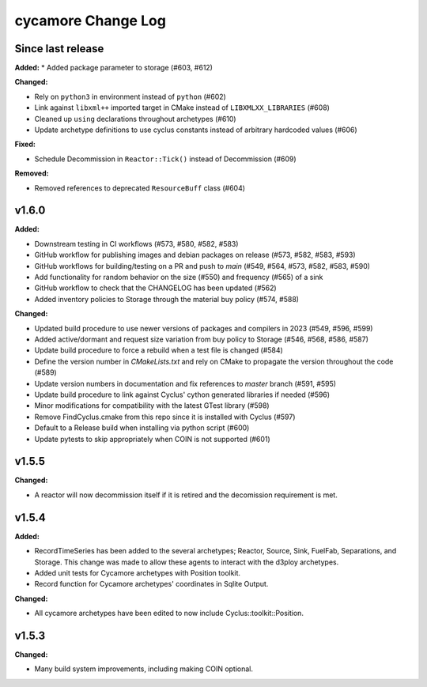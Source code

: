 =================
cycamore Change Log
=================

Since last release
======================

**Added:**
* Added package parameter to storage (#603, #612)

**Changed:**

* Rely on ``python3`` in environment instead of ``python`` (#602)
* Link against ``libxml++`` imported target in CMake instead of ``LIBXMLXX_LIBRARIES`` (#608)
* Cleaned up ``using`` declarations throughout archetypes (#610)
* Update archetype definitions to use cyclus constants instead of arbitrary hardcoded values (#606)

**Fixed:**

* Schedule Decommission in ``Reactor::Tick()`` instead of Decommission (#609)

**Removed:**

* Removed references to deprecated ``ResourceBuff`` class (#604)


v1.6.0
====================

**Added:**

* Downstream testing in CI workflows (#573, #580, #582, #583)
* GitHub workflow for publishing images and debian packages on release (#573, #582, #583, #593)
* GitHub workflows for building/testing on a PR and push to `main` (#549, #564, #573, #582, #583, #590)
* Add functionality for random behavior on the size (#550) and frequency (#565) of a sink
* GitHub workflow to check that the CHANGELOG has been updated (#562) 
* Added inventory policies to Storage through the material buy policy (#574, #588)

**Changed:** 

* Updated build procedure to use newer versions of packages and compilers in 2023 (#549, #596, #599)
* Added active/dormant and request size variation from buy policy to Storage (#546, #568, #586, #587)
* Update build procedure to force a rebuild when a test file is changed (#584)
* Define the version number in `CMakeLists.txt` and rely on CMake to propagate the version throughout the code (#589)
* Update version numbers in documentation and fix references to `master` branch (#591, #595)
* Update build procedure to link against Cyclus' cython generated libraries if needed (#596)
* Minor modifications for compatibility with the latest GTest library (#598)
* Remove FindCyclus.cmake from this repo since it is installed with Cyclus (#597)
* Default to a Release build when installing via python script (#600)
* Update pytests to skip appropriately when COIN is not supported (#601)

v1.5.5
====================
**Changed:**

* A reactor will now decommission itself if it is retired and the decomission requirement is met.

v1.5.4
====================

**Added:**

* RecordTimeSeries has been added to the several archetypes; Reactor, Source, Sink,
  FuelFab, Separations, and Storage. This change was made to allow these agents to
  interact with the d3ploy archetypes. 
* Added unit tests for Cycamore archetypes with Position toolkit.

* Record function for Cycamore archetypes' coordinates in Sqlite Output.

**Changed:** 

- All cycamore archetypes have been edited to now include Cyclus::toolkit::Position.


v1.5.3
====================

**Changed:**

* Many build system improvements, including making COIN optional.




